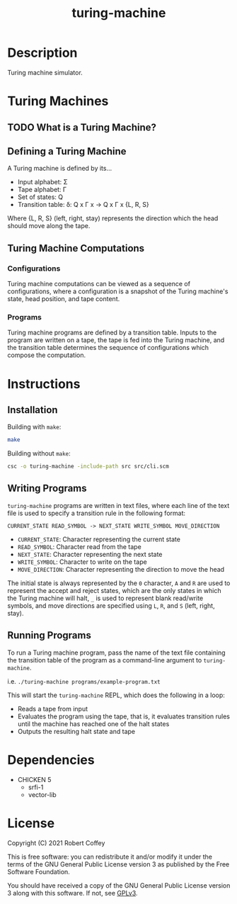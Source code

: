 #+title: turing-machine

* Description

Turing machine simulator.

* Turing Machines

** TODO What is a Turing Machine?

** Defining a Turing Machine

A Turing machine is defined by its...

- Input alphabet: Σ
- Tape alphabet: Γ
- Set of states: Q
- Transition table: δ: Q x Γ x -> Q x Γ x {L, R, S}

Where {L, R, S} (left, right, stay) represents the direction which the head
should move along the tape.

** Turing Machine Computations

*** Configurations

Turing machine computations can be viewed as a sequence of configurations, where
a configuration is a snapshot of the Turing machine's state, head position, and
tape content.

*** Programs

Turing machine programs are defined by a transition table. Inputs to the program
are written on a tape, the tape is fed into the Turing machine, and the
transition table determines the sequence of configurations which compose the
computation.

* Instructions

** Installation

Building with =make=:
#+begin_src sh
make
#+end_src

Building without =make=:
#+begin_src sh
csc -o turing-machine -include-path src src/cli.scm
#+end_src

** Writing Programs

=turing-machine= programs are written in text files, where each line of the text
file is used to specify a transition rule in the following format:

#+begin_src text
CURRENT_STATE READ_SYMBOL -> NEXT_STATE WRITE_SYMBOL MOVE_DIRECTION
#+end_src

- ~CURRENT_STATE~: Character representing the current state
- ~READ_SYMBOL~: Character read from the tape
- ~NEXT_STATE~: Character representing the next state
- ~WRITE_SYMBOL~: Character to write on the tape
- ~MOVE_DIRECTION~: Character representing the direction to move the head

The initial state is always represented by the ~0~ character, ~A~ and ~R~ are
used to represent the accept and reject states, which are the only states in
which the Turing machine will halt, ~_~ is used to represent blank read/write
symbols, and move directions are specified using ~L~, ~R~, and ~S~ (left, right,
stay).

** Running Programs

To run a Turing machine program, pass the name of the text file containing the
transition table of the program as a command-line argument to =turing-machine=.

i.e. ~./turing-machine programs/example-program.txt~

This will start the =turing-machine= REPL, which does the following in a loop:
- Reads a tape from input
- Evaluates the program using the tape, that is, it evaluates transition rules
  until the machine has reached one of the halt states
- Outputs the resulting halt state and tape

* Dependencies

- CHICKEN 5
  - srfi-1
  - vector-lib

* License

Copyright (C) 2021 Robert Coffey

This is free software: you can redistribute it and/or modify it under the terms
of the GNU General Public License version 3 as published by the Free Software
Foundation.

You should have received a copy of the GNU General Public License version 3
along with this software. If not, see [[https://www.gnu.org/licenses/gpl-3.0][GPLv3]].
